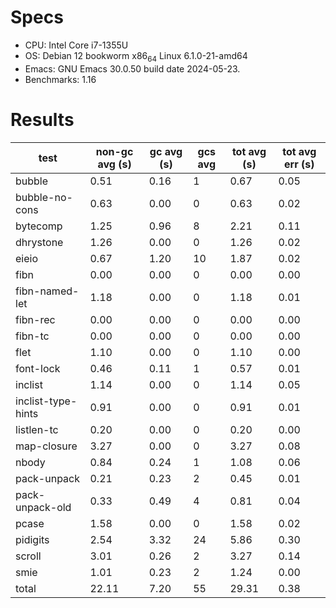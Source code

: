* Specs

  * CPU: Intel Core i7-1355U
  * OS: Debian 12 bookworm x86_64 Linux 6.1.0-21-amd64
  * Emacs: GNU Emacs 30.0.50 build date 2024-05-23.
  * Benchmarks: 1.16


* Results

  | test               | non-gc avg (s) | gc avg (s) | gcs avg | tot avg (s) | tot avg err (s) |
  |--------------------+----------------+------------+---------+-------------+-----------------|
  | bubble             |           0.51 |       0.16 |       1 |        0.67 |            0.05 |
  | bubble-no-cons     |           0.63 |       0.00 |       0 |        0.63 |            0.02 |
  | bytecomp           |           1.25 |       0.96 |       8 |        2.21 |            0.11 |
  | dhrystone          |           1.26 |       0.00 |       0 |        1.26 |            0.02 |
  | eieio              |           0.67 |       1.20 |      10 |        1.87 |            0.02 |
  | fibn               |           0.00 |       0.00 |       0 |        0.00 |            0.00 |
  | fibn-named-let     |           1.18 |       0.00 |       0 |        1.18 |            0.01 |
  | fibn-rec           |           0.00 |       0.00 |       0 |        0.00 |            0.00 |
  | fibn-tc            |           0.00 |       0.00 |       0 |        0.00 |            0.00 |
  | flet               |           1.10 |       0.00 |       0 |        1.10 |            0.00 |
  | font-lock          |           0.46 |       0.11 |       1 |        0.57 |            0.01 |
  | inclist            |           1.14 |       0.00 |       0 |        1.14 |            0.05 |
  | inclist-type-hints |           0.91 |       0.00 |       0 |        0.91 |            0.01 |
  | listlen-tc         |           0.20 |       0.00 |       0 |        0.20 |            0.00 |
  | map-closure        |           3.27 |       0.00 |       0 |        3.27 |            0.08 |
  | nbody              |           0.84 |       0.24 |       1 |        1.08 |            0.06 |
  | pack-unpack        |           0.21 |       0.23 |       2 |        0.45 |            0.01 |
  | pack-unpack-old    |           0.33 |       0.49 |       4 |        0.81 |            0.04 |
  | pcase              |           1.58 |       0.00 |       0 |        1.58 |            0.02 |
  | pidigits           |           2.54 |       3.32 |      24 |        5.86 |            0.30 |
  | scroll             |           3.01 |       0.26 |       2 |        3.27 |            0.14 |
  | smie               |           1.01 |       0.23 |       2 |        1.24 |            0.00 |
  |--------------------+----------------+------------+---------+-------------+-----------------|
  | total              |          22.11 |       7.20 |      55 |       29.31 |            0.38 |
